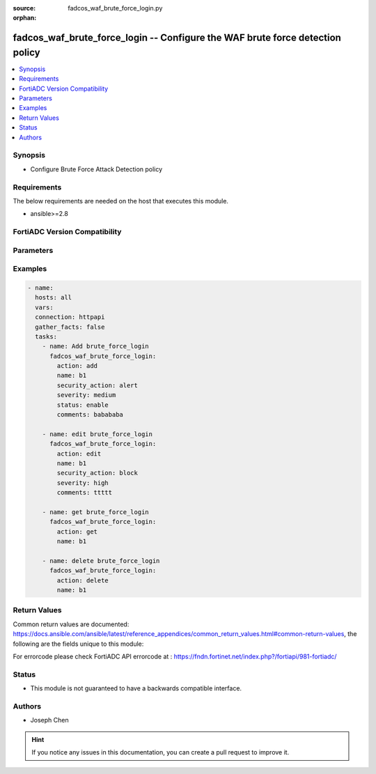 :source: fadcos_waf_brute_force_login.py

:orphan:

.. fadcos_waf_brute_force_login:

fadcos_waf_brute_force_login -- Configure the WAF brute force detection policy
++++++++++++++++++++++++++++++++++++++++++++++++++++++++++++++++++++++++++++++++++++++++++++++++++++++

.. versionadded:: 1.3.0

.. contents::
   :local:
   :depth: 1


Synopsis
--------
- Configure Brute Force Attack Detection policy



Requirements
------------
The below requirements are needed on the host that executes this module.

- ansible>=2.8


FortiADC Version Compatibility
------------------------------


.. raw:: html

 <br>
 <table>
 <tr>
 <td></td>
 <td><code class="docutils literal notranslate">v7.1.4 </code></td>
 <td><code class="docutils literal notranslate">v7.2.2 </code></td>
 <td><code class="docutils literal notranslate">v7.4.0 </code></td>
 </tr>
 <tr>
 <td>fadcos_waf_brute_force_login</td>
 <td>yes</td>
 <td>yes</td>
 <td>yes</td>
 </tr>
 </table>
 <p>



Parameters
----------


.. raw:: html

    <ul>
    <li> <span class="li-head">action</span> - Type of action to perform on the object. <span class="li-normal">type: str</span> <span class="li-required">required: true</span> </li>
    <li> <span class="li-head">name</span> - Specify the name of the configuration. <span class="li-normal">type: str</span> <span class="li-required">required: true</span> </li>
    <li> <span class="li-head">status</span> - On | OFF. If On, this policy will be activated, otherwise it is inactive.<span class="li-normal">type: str</span> <span class="li-required">required: false</span> </li>
    <li> <span class="li-head">security_action</span> - Select the action profile that you want to apply.<span class="li-normal">type: str</span> <span class="li-required">required: false</span> </li>
    <li> <span class="li-head">severity</span> - Log as high/medium/low severity events.<span class="li-normal">type: str</span> <span class="li-required">required: false</span> </li>
    <li> <span class="li-head">exception</span> - Select an exception configuration object. <span class="li-normal">type: str</span> <span class="li-required">required: false</span> </li>
    </ul>


Examples
--------

.. code-block:: yaml+jinja

        - name:
          hosts: all
          vars:
          connection: httpapi
          gather_facts: false
          tasks:
            - name: Add brute_force_login
              fadcos_waf_brute_force_login:
                action: add
                name: b1
                security_action: alert
                severity: medium
                status: enable
                comments: babababa

            - name: edit brute_force_login
              fadcos_waf_brute_force_login:
                action: edit
                name: b1
                security_action: block
                severity: high
                comments: ttttt

            - name: get brute_force_login
              fadcos_waf_brute_force_login:
                action: get
                name: b1

            - name: delete brute_force_login
              fadcos_waf_brute_force_login:
                action: delete
                name: b1
            
Return Values
-------------
Common return values are documented: https://docs.ansible.com/ansible/latest/reference_appendices/common_return_values.html#common-return-values, the following are the fields unique to this module:

.. raw:: html

    <ul>

    <li> <span class="li-return">200</span> - OK: Request returns successful. </li>
    <li> <span class="li-return">400</span> - Bad Request: Request cannot be processed by the API. </li>
    <li> <span class="li-return">401</span> - Not Authorized: Request without successful login session. </li>
    <li> <span class="li-return">403</span> - Forbidden: Request is missing CSRF token or administrator is missing access profile permissions. </li>
    <li> <span class="li-return">404</span> - Resource Not Found: Unable to find the specified resource. </li>
    <li> <span class="li-return">405</span> - Method Not Allowed: Specified HTTP method is not allowed for this resource. </li>
    <li> <span class="li-return">413</span> - Request Entity Too Large: Request cannot be processed due to large entity.</li>
    <li> <span class="li-return">424</span> - Failed Dependency: Fail dependency can be duplicate resource, missing required parameter, missing required attribute, or invalid attribute value.</li>
    <li> <span class="li-return">429</span> -  Access temporarily blocked: Maximum failed authentications reached. The offended source is temporarily blocked for certain amount of time.</li>
    <li> <span class="li-return">500</span> -  Internal Server Error: Internal error when processing the request.</li>
    </ul>

For errorcode please check FortiADC API errorcode at : https://fndn.fortinet.net/index.php?/fortiapi/981-fortiadc/

Status
------

- This module is not guaranteed to have a backwards compatible interface.


Authors
-------

- Joseph Chen


.. hint::
    If you notice any issues in this documentation, you can create a pull request to improve it.

